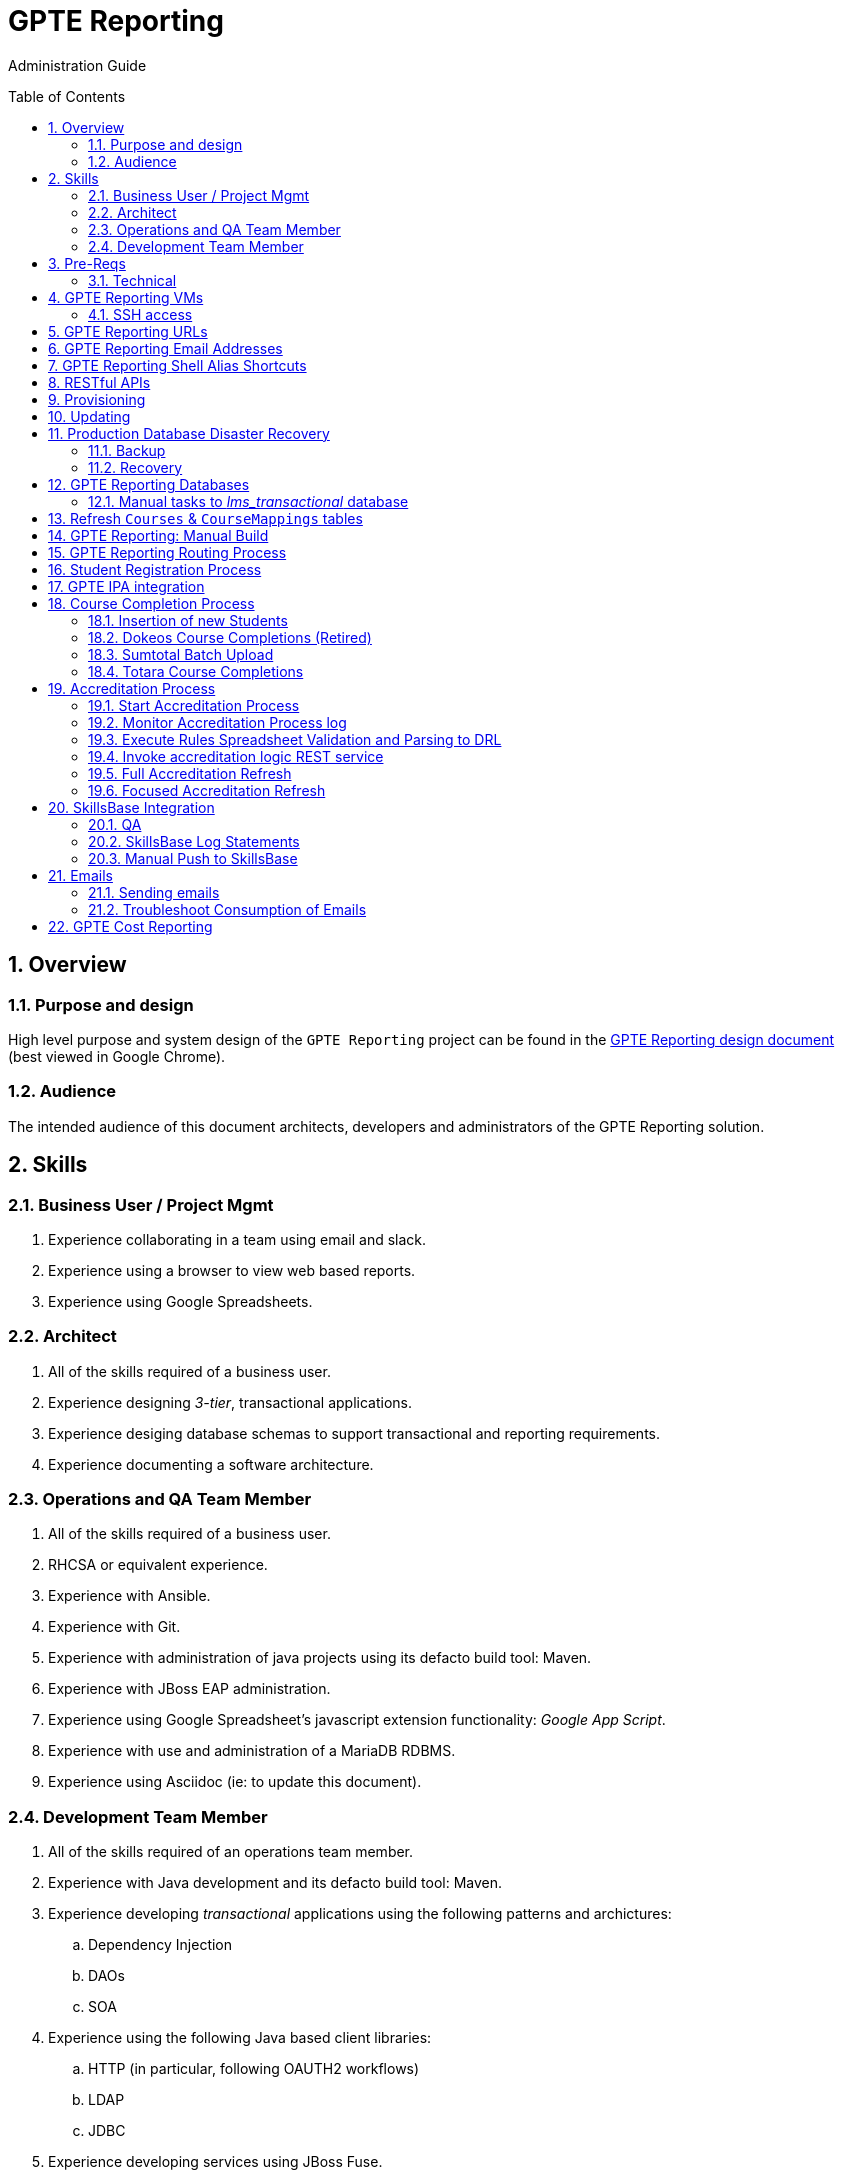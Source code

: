 :uri:
:toc: manual
:toc-placement: preamble
:numbered:
:rulesspreadsheet: link:https://docs.google.com/spreadsheets/d/1C4jbSADmHJvLL3PBBBSEB54L8G_I6NN5rblWIGymAXg/edit#gid=1640119171[GPTE Accreditation Rules Spreadsheet with validation]
:designdoc: link:https://docs.google.com/document/d/1rFioqj5uhLtdoUEfHHBEwh4_-bW7vqEc5N0R24tN9FU/edit#[GPTE Reporting design document]

= GPTE Reporting

Administration Guide


== Overview

=== Purpose and design
High level purpose and system design of the `GPTE Reporting` project can be found in the  {designdoc} (best viewed in Google Chrome).

=== Audience
The intended audience of this document architects, developers and administrators of the GPTE Reporting solution.

== Skills

=== Business User / Project Mgmt
. Experience collaborating in a team using email and slack.
. Experience using a browser to view web based reports.
. Experience using Google Spreadsheets.

=== Architect
. All of the skills required of a business user.
. Experience designing _3-tier_, transactional applications.
. Experience desiging database schemas to support transactional and reporting requirements.
. Experience documenting a software architecture.

=== Operations and QA Team Member
. All of the skills required of a business user.
. RHCSA or equivalent experience.
. Experience with Ansible.
. Experience with Git.
. Experience with administration of java projects using its defacto build tool:  Maven.
. Experience with JBoss EAP administration.
. Experience using Google Spreadsheet's javascript extension functionality:  _Google App Script_.
. Experience with use and administration of a MariaDB RDBMS.
. Experience using Asciidoc (ie: to update this document).

=== Development Team Member
. All of the skills required of an operations team member.
. Experience with Java development and its defacto build tool: Maven.
. Experience developing _transactional_ applications using the following patterns and archictures:
.. Dependency Injection
.. DAOs
.. SOA
. Experience using the following Java based client libraries:
.. HTTP (in particular, following OAUTH2 workflows)
.. LDAP
.. JDBC
. Experience developing services using JBoss Fuse.
. Experience with the Drools and Dashbuilder components of JBoss BPMS.
. Experience with database development using MariaDB.

== Pre-Reqs

=== Technical

. Github account with, at a minimum, `viewer` credentials to the `github.com/redhat-gpe` organization.
. Workstation (bare metal or VM) with 8GB RAM, 4 CPUs and 100GB disk.

== GPTE Reporting VMs

Each environment consists of a VM. Here is a list of the current VMs.

. *prod* :   apps-iad01.opentl.com / reporting.opentlc.com
. *qa*   :   qa-fso00   / qa.opentlc.com
. *dev*  :   apps-iad00 / qa.opentlc.com

The following shell commands will allow you access to the VMs:

. *prod* :   ssh <OPENTLC User ID>@apps-iad01.opentlc.com
. *qa*   :   ssh <OPENTLC User ID>@qa-fso00.opentlc.com
. *dev*  :   ssh <OPENTLC User ID>@apps-iad00.opentlc.com

=== SSH access
To gain access to the GPTE Reporting machines, the following is necessary:

. UPload your public  ssh key to https://account.opentlc.com/update
. Send a request to the following email to have your opentlc account add to the role `opentlc-appadmin-users` : opentlc-infra-admins@redhat.com

== GPTE Reporting URLs

GPTE Reporting has three environments:  prod, qa and dev.

FQDN of each environment is as follows:

. *prod* :   reporting.opentlc.com
. *qa*   :   qa.opentlc.com
. *dev*  :   dev.opentlc.com

Each of these environments runs the same GPTE Reporting services.


URLs to each GPTE Reporting service are as follows:

. *Dashbuilder* :  https://<fqdn>/dashbuilder

== GPTE Reporting Email Addresses

GPTE Reporting has an email address assigned to each environment. These email address inboxes are used to consume received data files.

. *prod* :   gpeskillsdev@gmail.com
. *qa*   :   rhtgpteqa@yahoo.com
. *dev*  :   rhtgptetest@yahoo.com

You can also login to these inboxes using the credentials found in each environments properties file. GPTE will reprocess emails that are marked unread, so marking an email unread will kick off the processing of the email's attached file.

== GPTE Reporting Shell Alias Shortcuts

Each environment contains shell aliases to tail logs, bounce services, and gain access to MySQL databases.

. *ta* :   Tails the accreditation log
. *ba* :   Bounces the accreditation services
. *tg* :   Tails the JBoss EAP log (GPTE)
. *bg* :   Bounces the JBoss EAP services
. *td* :   Tails the DashBuilder log
. *bd* :   Bounces the DashBuilder services
. *mroot* :   Opens a MySQL mariadb connection to allow you to run queries on the GPTE Reporting databases.

== RESTful APIs

https://reporting.opentlc.com/gpte-reporting-swagger/

== Provisioning
Review `base_install.yml` and `update.yml` scripts in _$PROJECT_HOME/infrastructure/ansible_ directory.

== Updating

It is possible to update all GPTE Reporting environment (prod, qa & dev) via GPTE's Jenkins environment.

A Jenkins pipeline has been created that triggers the ansible provisioning and updating functionaility of GPTE Reporting.

NOTE:  MAKE SURE TARGET ENVIRONMENT DOES NOT HAVE ANY LOCAL CHANGES IN /opt/OPEN_Reporting.
If there are existing, un-committed and un-pushed changes in the target environment, this Jenkins job will fail.

You can check this by going to /opt/OPEN_Reporting and running "git status".  If the response is the below, you are free to trigger the Jenkins build job.

"
# On branch master
nothing to commit, working directory clean
"

You can also check what the local properties are by the command "vi /opt/OPEN_Reporting/properties/qa.properties"


To update a GPTE Reporting environment, execute the following:

. Point your browser to:  `https://forge.opentlc.com/jenkins`
. Authenticate using your _OPENTLC_ userId and password.
. Navigate to `GPTE Reporting -> update_gpte_reporting`
+
image::images/click_update_gpte_reporting.png[]

. In the left panel, click: `Build with Parameters`.
. In the _gpte_env_ parameter, specify the environment that should be updated (prod, qa, dev):
+
image::images/updated_build.png[]
. Click: `Build`.
. Click the _build #_ for the Jenkins build that is now in progress.
. From the left panel, click: `Console Output`
. Monitor the output of the update process

== Production Database Disaster Recovery

=== Backup
. The following two production databases are periodically backed up:
.. `lms_transactional`
.. `lms_reporting`

. This back up happens nightly at 11:30pm EST.
. The backup occurs via a Jenkins job
+
image::images/prod_backup_job.png[]
. A zip of both databases can be found at the following: `forge.opentlc.com:/tmp/mysqlbackup_target/`

=== Recovery
If the production database at `reporting.opentlc.com` was to be lost, then it could be fully recovered as follows:

. Re-provision `reporting.opentlc.com` from ansible.
. Populate the `lms_transactional` and `lms_reporting` databases from the backups:
.. ssh reporting.opentlc.com
.. mkdir -p /tmp/mysqlbackup_target
.. scp forge.opentlc.com:/tmp/mysqlbackup_target/* /tmp/mysqlbackup_target
.. unzip both files in /tmp/mysqlbackup_target
.. Use the command line mysql utility to import into each corresponding database.

NOTE: The `dashbuilder` database will also be needed.  The `dashbuilder` database can be dumped from `dev.opentlc.com`.


== GPTE Reporting Databases

GPTE Reporting has three MySQL databases:

. `lms_transactional`
.. The OLTP (online transaction processing) database, commonly referred to as the "transactional database".
.. Contains entities such as Students, Courses, StudentCourses, and StudentAccreditations.
.. The Drools Accreditation Logic is run on lms_transactional to populate StudentAccreditations.
. `lms_reporting`
.. The OLAP (online analytical processing) database, commonly referred to as the "reporting database".
.. This database can be thought of a view of `lms_transactional` as it is refreshed regularly using data from `lms_transactional`.
.. `lms_reporting` is the back-end for Dashbuilder, the reporting tool used for online reporting.
. `dashbuilder`
.. This database contains the objects needed for the JBoss Dashbuilder web application. All data sources, queries, reports, etc. created witin Dashbuilder are stored here.
.. `dashbuilder` contains data sources to lms_reporting and uses that data to populate the online reports.

=== Manual tasks to _lms_transactional_ database

. Seed the `lms_transactional` database with test data
+
-----
mysql -u root lms_transactional <  db_scripts/lms_transactional_ddl.sql
mysql -u root lms_transactional < db_scripts/lms_transactional_data.sql
-----

. Periodically, create a new test datafile from a current snapshot of your `lms_transactional` database.
+
This database is used to support development and unit testing of GPTE Reporting project:
+
-----
# slim down size of lms_transactional database
mysql -u root lms_transactional -e "delete from Students where StudentID > 10399"

# Data dump to a file
mysqldump --no-create-db --no-create-info -u root lms_transactional > db_scripts/lms_transactional_data.sql

# Dump of lms_transactional schema
mysqldump -d -u root lms_transactional > db_scripts/lms_transactional_ddl.sql
-----

. Export Courses and Mappings as tsv for upload into Accreditation Rules Spreadsheet
+
-----
echo 'select cm.PrunedCourseId, c.CourseId, c.CourseName from Courses c left join CourseMappings cm on cm.courseId = c.courseId' | mysql -u root -p -B lms_transactional > /tmp/Courses_\&_Mappings.tsv
-----

== Refresh `Courses` & `CourseMappings` tables

. Make changes to the _Courses & Mappings_ sheet of {rulesspreadsheet}.
+
NOTE: Not every courseId is going to have a corresponding mapping.
For those courses without a mapping, the _PrunedCourseId_ field can either have a value of `NULL` or can be blank.

. File -> Download As -> Tab-separated values (*.tsv, current sheet).
. Using your Red Hat email account, create an email with the following:
.. *To*:  rhtgptetest@yahoo.com (for dev environment)
.. *Subject*: Course Refresh
.. *Attachment*: attach previously downloaded tsv.
. Tail the log of the GPTE Reporting server of the environment.
.. ssh <opentlc userId>@apps-iad00.opentlc.com
.. Execute the following: tg
. Send email.
. Expect results similar to the following in the log file:
+
-----
imaps://imap.mail.yahoo.com) Received file from: [<jbride@redhat.com>, <jbride@redhat.com>], subject course refresh
imaps://imap.mail.yahoo.com) moveAttachmentsToBodyAndSendToGPTEProcessingRoute() received the following # of attachments: 1
imaps://imap.mail.yahoo.com) determineAttachmentType() attachment type = course_mappings_spreadsheet
vm://cc_process-new-courses-and-mappings-uri) Following # of records deleted from Course and CourseMappings tables: 89 :  0
vm://cc_process-new-courses-and-mappings-uri) insertIntoCourseAndMappings() no mapping found for: CLI-DEL-ADCM-5593-AST
vm://cc_process-new-courses-and-mappings-uri) insertIntoCourseAndMappings() no mapping found for: MWS-DEL-ADEI-1626-AST
vm://cc_process-new-courses-and-mappings-uri) insertIntoCourseAndMappings() no mapping found for: MWS-DEL-ADMOB-7543-AST
vm://cc_process-new-courses-and-mappings-uri) Just refreshed Course and CourseMappings using the following # of records:  453
-----


== GPTE Reporting: Manual Build

-----
cd $PROJECT_HOME
mvn clean install -DskipTests
-----

== GPTE Reporting Routing Process

GPTE Reporting includes a service called: `gpte_shared_process`.
This service executes within JBoss Fuse on EAP and its purpose is the following:

. Consume data feeds sent to GPTE Reporting from external systems and users.
+
Examples include course completions from Totara and student registration data from Sumtotal.
+
This service consumes data files from a variety of endpoints such as email and local filesystem.
. Light validation of the data file (ie: proper sender email account and correct file suffix).
. Route the datafile for further processing to one of the other GPTE Reporting services also residing in the same JBoss Fuse on EAP JVM.


== Student Registration Process

== GPTE IPA integration

== Course Completion Process

=== Insertion of new Students
With some course completion data files (ie: such as from Sumtotal) there is typically sufficient information in the datafile to insert a new Student record if that student is unknown to GPTE Reporting.

If a country code is passed in the course completion datafile, then that country code is validated.
Validation behavior as follows:

. Valid country code:  log statement written at the debug level for the following class: com.redhat.gpe.coursecompletion.service.CourseCompletionServiceBean

. Missing country code:
.. Student record persisted using the following country code:  UN  (aka:  UNKNONW)
.. log statement similar to the following written at the warn level:
+
-----
10:30:34,294 WARN  [com.redhat.gpe.coursecompletion.service.CourseCompletionServiceBean] CC_5000 : cristinai@accelerasolutions.com : unknown country code:   .  Will set country as: UN
-----

. Invalid country code:
.. Student record persisted using the following country code:  UN  (aka:  UNKNONW)
.. log statement similar to the following written at the warn level:
+
-----
WARN  [com.redhat.gpe.coursecompletion.service.CourseCompletionServiceBean] CC_5000 : cristinah@accelerasolutions.com : unknown country code: United State .  Will set country as: UN
-----

. mapped country code:
.. Student record persisted using the mapped country code from CountryMappings table.
.. log statement similar to the following written at the warn level:
+
-----
WARN  [com.redhat.gpe.coursecompletion.service.CourseCompletionServiceBean] CC_5000 : cristinaj@accelerasolutions.com : mapped country : Tanzania *, United Republic of .  Will set country as: TZ
-----

=== Dokeos Course Completions (Retired)
Dokeos was retired in 2017.  The following could still be helpful in processing offline data files.

Dokeos tends to send course completions to GPTE Reporting in near real-time.
In particular, an email with a single course completion attachment file is sent as soon a student completes a course in rh.dokeos.com.

An example of a dokeos course completion can be found link:https://github.com/redhat-gpe/OPEN_Reporting/blob/master/course_completion_process/src/test/resources/sample-spreadsheets/dokeos/app_dev_eap_new.csv[here].

Upon consumption of the course completion email from dokeos, GPTE Reporting will:

. Validate the course completion.  In particular, ensure that the course referenced in the course completion is a known GPTE canonical course name as specified in lms_transactional.Courses.
. Persist the course completion (assuming the course completion validates).

Since course completions from dokeos are typically processed individually and in real time, there has not been a need to log a _Summary_ report with the processing of each course completion.
Instead, statements similar to the following are currently all that will be written to the GPTE Reporting log file (execute:  `tg` ):

-----
akropachev@bellintegrator.com : Adding student course to db: 'Red Hat OpenStack Platform for Sales' '100'
akropachev@bellintegrator.com : converting from sumtotal course completion to canonical StudentCourse. ActivityCode = CLI-SSE-IAS-11410-AST
Adding student course to db: 'Red Hat OpenStack Platform for Sales' '100'
-----

If an error occurs during either the validation or persistence of a course completion from rh.dokeos.com, an email will be sent out to GPTE Reporting system admins.

=== Sumtotal Batch Upload

==== Course Completion Processing Report
The following provides instructions on how to review a summary of the processing of a batch of Sumtotal course competions in GPTE Reporting:

. ssh into the appropriate environment of GPTE Reporting. (Dev is used in this example).
. Tail the JBoss EAP log file by executing:  `tg`.

. Email the batch file of Sumtotal course completions to the appropriate email address:
`rhtgptetest@yahoo.com` (for dev).
. Wait for anywhere between 5 - 45 seconds.  See <<troubleshoot_emails>> if nothing is observed.
. Observe the beginning of the log file for a _SumtotalCourseCompletions report_.
It will appear similar to the following:
+
-----
********** validateSumtotalCourseCompletions report:   **********
# of initial course completions  = 3348
# of rejected course completions = 0
# of course validation problems = 0
# of unknownCourseProblems = 8
# of course completions to persist = 3340
****************************************
-----

NOTE:  The above report does not list number of duplicate course completions that may or may not have been in the course completion attachment.
That information is not available from GPTE Reporting.

==== Course Completion Error detail files

Various text files that provide more details of problems that may have occurred during processing of Sumtotal batch course completion attachment files can be found on the dev machine at: `/tmp/gpte/courseCompletionIssues/` .

=== Totara Course Completions

==== Periodically pull latest Totara Course Completions to GPTE Reporting

GPTE Reporting provides the ability to periodically pull (on a configurable basis) the latest Totara course completions and persist to GPTE Reporting.

By default, this polling is disabled.
This feature can be enabled as follows:

. As the `jboss` operating system user, edit the value of the following property in the properties file specific to your environment (ie:  dev, test, or prod):
+
-----
cc_poll_totara_course_completions_input_uri=direct:poll_totara_course_completions
-----

.. Change the value such that it uses the link:http://camel.apache.org/quartz2.html[quartz2 camel component] similar to the following:
+
-----
cc_poll_totara_course_completions_input_uri=quartz2://cc_poll_totara?cron= 0 30 23 1/1 * ? *
-----

.. Save your changes to the properties file and exit.

. SSH into the local environment where you want your above cc_poll_totara_course_completions_input_uri change to be reflected

. Once you are logged in, use the command "sudo -i -u jboss"

. Navigate to the OPEN_Reporting directory (cd /opt/OPEN_Reporting)

. Use the "git pull" command to sync the local environment with the master branch in Githib.  You will be asked for the jboss user password and it is "jboss"

. Bounce the GPTE Reporting service:  `bg` .

==== Execute SQL directly on Totara Shadow DB

. ssh into GPTE dev, qa or prod environments.
. Switch users to `jboss` and change directories to: `/opt/OPEN_Reporting`.
. Determine the password for the Totara shadow db:
+
-----
$ cat properties/test.properties | grep totara_shadow_db_password
-----
. Execute the following and enter the password from the previous step at the prompt:
+
-----
psql -h 23.253.23.27 -U totara_redhat_reporting -p 5432 -W totara_redhat_reporting
-----
. You will now be logged into the Totara shadow db and can run SELECT MySQL statements.

NOTE:  Documentation of the Totara shadow database can be found here: https://autodocs.totaralms.com/schemaspy/totara-2.9/index.html


==== Manual processing
. Manually pull and process Totara Course Completions (from their _shadow database_) given a range of totara course completion Ids:
+
-----
$ curl -v -X PUT -H "LOW_CC_ID: 110756" -H "HIGH_CC_ID: 110757" \
          localhost:8205/gpte-reporting/rest/course_completions/totara
-----

==== Exception Handling

. For those Totara Course Completions that are not using a GPTE canonical course name, exception will be logged to log file (ie: _tg_ ) similar to the following:
+
-----
ERROR [process-single-totara-course-completion] ariahi@redhat.com : Totara course not found: 'How to Sell Red Hat OpenShift Container Platform'
-----
+
NOTE:  Single quotes around course name are intentional and added by GPTE Reporting to highlight if/when there might be blank spaces before or after an unknown course name in Totara.

==== Direct Access to the Totara DB and Via Web
For direct access use the following:

host: 23.253.23.27

port: 5432

username: totara_redhat_reporting

password: 87IW1o1zWff94CUXm+5w

database: totara_redhat_reporting

phpPgAdmin: https://learning.redhat.com/exhibit-2/index.php

== Accreditation Process

The GPTE Reporting service is a stand-alone (it does not run in JBoss EAP), Camel-based, Java process.

Its purpose is to:

. Parse and validate GPTE accreditation rules (in tab-delimited spreadsheet format) into Drools Rule Language (DRL) format.
. Determine accreditation based on student course completions.
+
In particular, the `accred-process` background job periodically determines new accreditations based on new course completions that have entered the system during that time period.


==== Start Accreditation Process

Shell aliases have been provided to easily bounce all GPTE Reporting services as defined earlier in this documentation.

These can be found in:  `/etc/bashrc`.

==== Monitor Accreditation Process log

Shell aliases have been provided to easily tail log files of all GPTE Reporting services as defined earlier in this documentation.

These can be found in:  `/etc/bashrc`.

==== Execute Rules Spreadsheet Validation and Parsing to DRL

. Makes changes to any of the three following tabs of the {rulesspreadsheet}:
.. `DCI Accreditation Rules`
.. `MWS Accreditation Rules`
.. `CI Accreditation Rules`
. For those spreadsheets that have changed, download them to your local workstation.
.. File -> Download As -> Tab-separated values (*.tsv, current sheet)
. Using your Red Hat email account, create an email with the following:
.. *To*:  rhtgptetest@yahoo.com (for dev)
.. *Subject*: <DCI | MWS | CI> Accreditation Rule Refresh
.. *Attachment*: attach previously downloaded tsv.
. Tail the log of GPTE `Accreditation Service` of the environment.
.. ssh <opentlc userId>@gptebuld.opentlc.com (for dev)
.. Execute the following:  ta
. Send the email.
. Expect results similar to the following in the log file:
+
-----
INFO  -new-accreditation-spreadsheet - Received rules spreadsheet.  name= GPTE Accreditation Rules with Validation - DCI Accreditation Rules.tsv : from= , subject=
INFO  AccreditationProcessBean       - changeSuffixOfRuleFileName() new rule file name = GPTE Accreditation Rules with Validation - DCI Accreditation Rules.drl
INFO  ate-drl-from-rules-spreadsheet - create-drl-from-rules-spreadsheet:  will create the following # of rules: 54 .
INFO  ate-drl-from-rules-spreadsheet - create-drl-from-rules-spreadsheet:  DRL path= src/main/resources/rules   : file name= GPTE Accreditation Rules with Validation - DCI Accreditation Rules.drl
INFO  ate-drl-from-rules-spreadsheet - create-drl-from-rules-spreadsheet:   Completed DRL generation to: src/main/resources/rules GPTE Accreditation Rules with Validation - DCI Accreditation Rules.drl
-----
. After all rule spreadsheets have been emailed and processed, bounce the GPTE `Accreditation Service`:
.. At the command line of the environment, execute:  ba

==== Invoke accreditation logic REST service
By default, the `accred-process` service runs as a background job that periodically determines accreditations.

The `accred-process` service also allows for the manual triggering of accreditation logic processing for one or more students.

==== Full Accreditation Refresh
This approach will delete all existing accreditations in the `StudentAccreditations` table.

It will then re-calculate all accreditations for all students based on their existing course completions.

. SSH into GPTE Reporting operating as the `jboss` operating system user.
. Change directories to \opt\OPEN_Reporting.
. Ensure that `accred-process` JVM is running.
. Execute:
+
-----
./bin/accreditation_batch_evaluation.sh -env=[prod|dev|qa]
-----

==== Focused Accreditation Refresh

. Invoke accreditation logic on an existing student whose course completions should lead to an accreditation.
+
-----
curl -v -X PUT  -H "ACCEPT: application/json" \
                -H "IDENTIFY_FIRED_RULES_ONLY: true" \
                -H "RESPOND_JSON: true" \
                http://$HOSTNAME:9090/gpte-accreditation/students/10387
-----

. Invoke accreditation logic on a non existent student.
+
-----
curl -v -X PUT  -H "ACCEPT: application/json" \
                -H "IDENTIFY_FIRED_RULES_ONLY: true" \
                -H "RESPOND_JSON: true" \
                http://$HOSTNAME:9090/gpte-accreditation/students/103899
-----

. Invoke accreditation logic on all students whose studentid > = 10000 and < = 11000.
+
-----
curl -v -X PUT  -H "ACCEPT: application/json" \
                -H "IDENTIFY_FIRED_RULES_ONLY: true" \
                -H "RESPOND_JSON: true" \
                -H "LOW_STUDENT_ID: 10000" \
                -H "HIGH_STUDENT_ID: 11000" \
                http://$HOSTNAME:9090/gpte-accreditation/students/batch
-----

== SkillsBase Integration

=== QA
The following are steps and considerations for conducting QA of SkillsBase Integration functionality.

. Authentication

... GPTE currently has two Skills Base instances:
+
-----
Test instance: https://app.skills-base.com/o/redhattest
Production instance: https://app.skills-base.com/o/redhat
-----

... Each Skills Base instance can have one unique key pair active at any time.
+
The key pair is used to request OAuth2 access tokens via the Skills Base API that can then be used to make API requests.

... Note that a maximum of one access token per instance can be active at any one time.
+
More information is available here: http://wiki.skills-base.net/index.php?title=API_introduction#Authentication

. Check # of Red Hat associates whose accreds need to be pushed to SkillsBase
+
-----
MariaDB [lms_transactional]> select count(sa.studentId) from Students s join StudentAccreditations sa on s.StudentId = sa.StudentID where sa.Processed = 0 and s.email like "%@redhat.com";
-----

. SkillsBase data schema

... The `SkillsBase Integration Service` of GPTE Reporting maintains state (in the lms_transactional database) regarding if a student is known to have a SkillsBase account and if a particular accreditation has been pushed to skillsbase.
+
This database state is found in the following fields:

.. *Students.SkillsbaseStatus*:   boolean; 0 if student does not have a skillsbase account.
.. *StudentAccreditations.Processed*: boolean; 0 if student accreditation has been pushed to SkillsBase.

... Prepare for end-to-end test using only student = gpse.training+1@redhat.com
+
-----
MariaDB [lms_transactional]>  update StudentAccreditations sa join Students s on sa.studentid = s.studentid set sa.Processed = 1 where s.Email like "%@redhat.com";
MariaDB [lms_transactional]>  update StudentAccreditations sa join Students s on sa.studentid = s.studentid set sa.Processed = 0 where s.Email = "gpse.training+1@redhat.com";
MariaDB [lms_transactional]>  update Students set SkillsbaseStatus = 1 where Email like "%@redhat.com";
MariaDB [lms_transactional]>  update Students set SkillsbaseStatus = 0 where Email = "gpse.training+1@redhat.com";
-----

. flip SkillsBase integration switch:
... Edit properties/{env}.properties :
+
-----
    sb_sendMailToStudentEnabled=true
    accred_process-push-qualification-to-skillsbase-batch=quartz2://accred_process-push-qualifications-to-skillsbase?cron=0 0/5 * 1/1 * ? *

Comment out portions of the properties file that are not needed.  In this case, because we have a cronjob firing to run the process,    comment out the below line.  This line is an an alternative optional property that if enabled, would infinitly wait for a client to "directly" invoke it.

"accred_process-push-qualification-to-skillsbase-batch=direct:push-qual-to-skillsbase-uri"
-----
... Bounce accreditation process and tail its log file:
+
-----
ba
ta
-----
. Send one or more course completions to GPTE Reporting that lead to an accreditation.
. Items of note for testing:
... sb_sendMailToStudentEnabled must be enabled for the sync to occur, accred_process-push-qualification-to-skillsbase-batch must be uncommented as well.
... Make sure that all StudentAccreditations have sa.Processed=1 other than the specific cases you want to test (sa.Processed=0) so that you do not send out unnecessary emails.
... Set sb_sendMailToStudentEnabled to false when you are done testing, and comment accred_process-push-qualification-to-skillsbase-batch back out.

=== SkillsBase Log Statements

The following can be expected in the log file of the GPTE Reporting _accreditation process_ (execute: `ta`):

. *Qualification does not already exist in SkillsBase*:
+
-----
INFO  AccreditationProcessBean       - jbride@redhat.com : skillsbase personId = 295
    statusCode = 200
    response content length = -1
    response reason phrase = OK
    response: {"status":"success","data":[{"name":"Bachelor of Science in Material Science Engineering, Univ. of Michigan, Ann Arbor","person_id":295,"status":"completed","start_date":"Sep-03-1990","end_date":"Apr-30-1994"}]}
INFO  push-qual-to-skills-base       - jbride@redhat.com : Red Hat Advanced Delivery Specialist - Cloud Management : Does not already exist in skillsbase.  Will now post to skillsbase
INFO  AccreditationProcessBean       - jbride@redhat.com : Sending the following qualification to Skills Base web service : Red Hat Advanced Delivery Specialist - Cloud Management
INFO  AccreditationProcessBean       - jbride@redhat.com : addQualification()
    endDate = 2019-04-13
    response: {"status":"success","message":null,"data":null} : status = success
INFO  push-qual-to-skills-base       - jbride@redhat.com : Student qualification complete:  assessment=Red Hat Advanced Delivery Specialist - Cloud Management
-----

. *Qualification already exists in SkillsBase*:
+
-----
INFO  AccreditationProcessBean       - jbride@redhat.com : skillsbase personId = 295
    statusCode = 200
    response content length = -1
    response reason phrase = OK
    response: {"status":"success","data":[{"name":"Bachelor of Science in Material Science Engineering, Univ. of Michigan, Ann Arbor","person_id":295,"status":"completed","start_date":"Sep-03-1990","end_date":"Apr-30-1994"},{"name":"Red Hat Advanced Delivery Specialist - Cloud Management","person_id":295,"status":"completed","start_date":"Apr-13-2017","end_date":"Apr-13-2019"}]}
INFO  push-qual-to-skills-base       - jbride@redhat.com : Qualification already exists in SkillsBase: Red Hat Advanced Delivery Specialist - Cloud Management.  Will not post to Skills Base
-----

=== Manual Push to SkillsBase

-----
$ curl -v -X PUT \
          localhost:9090/gpte-accreditation/skillsbase/students/59218
-----

== Emails
GPTE Reporting has services that for various business use cases both send and consume emails.

=== Sending emails

GPTE Reporting has the ability enable / disable the delivery of emails.
This feature may be useful in the `dev` and/or `qa` environment.

. Edit /opt/OPEN_Reporting/properties/<env>.properties.
. Change value of the following property:
+
-----
gpte_enable_all_emails=<true/false>
-----
.  Save the change.
.  Bounce GPTE Reporting service:  `bg`
. OPTIONAL:  view delivery of emails to remote mail router:
+
-----
$ tail -f /var/log/maillog
-----

[[troubleshoot_emails]]
=== Troubleshoot Consumption of Emails

GPTE Reporting consumes, parses and processes the data from emails to support various functionality, ie:  course completions and student registrations.

While tailing the log file of GPTE Reporting (ie:  `tg` ), if no indication of the consumption of that email appears, one of the following may be the root problem:

. *Unknown attachment type*
+
GPTE Reporting's email inboxes receive spam.
If the email attachment is of an unknown type, the email is not processed and nothing is written to the log.
Make sure you are sending a known attachment type.
If working with the GPTE Reporting dev environment, try sending a known working email attachment:  ie, resend a single test course completion.

. *Camel Mail component connection is stale*
.. The Camel _mail_ component is used to consume emails.
More often than not, consumption of those emails occurs without issue.  For example, the camel mail component has been running fine in production for months.
.. Occasionally, however, it might appear that the Camel _mail_ component may have gone stale.
+
To troubleshoot, start by logging into the email provider and: `mark your email as unsent`.
The camel mail provider should detect the presence of this email.

.. If you still don't observe any indication of the email being processed, bounce GPTE Reporting (ie:   `bg`).

== GPTE Cost Reporting
https://docs.google.com/document/d/1J9suQNSvHPLpGhoiXJDn3Qu90RrbX_Gpxq9gTw8hnE0/edit#heading=h.5jbd4bzcvhoc

ifdef::showscript[]

=== activemq-artemis install

NOTE:  artemis is not yet used.  Disregard this section

-----
# sudo yum install -y libaio-devel
# sudo su - jboss
$ cd /opt
$ git clone https://github.com/apache/activemq-artemis.git
$ cd activemq-artemis
$ mvn -Prelease install -DskipTests
$ cd artemis-distribution/target/apache-artemis-1.4.0-SNAPSHOT-bin/apache-artemis-1.4.0-SNAPSHOT
-----

endif::showscript[]
